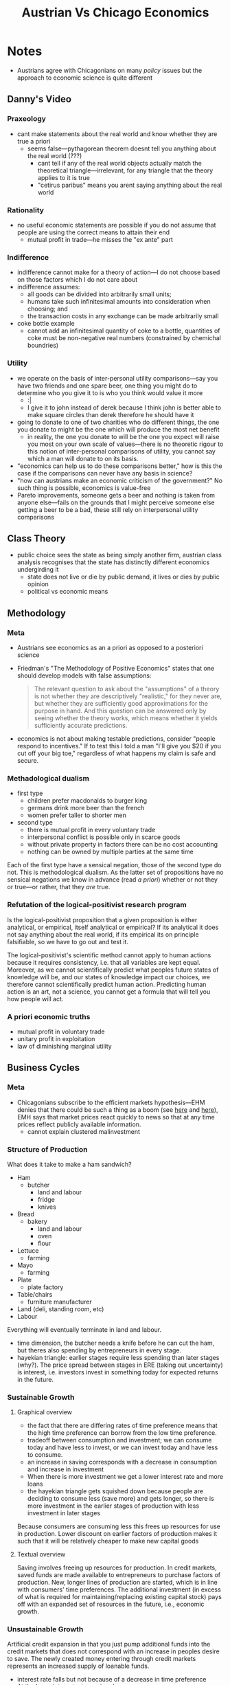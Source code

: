 #+TITLE: Austrian Vs Chicago Economics

* Notes
+ Austrians agree with Chicagonians on many /policy/ issues but the approach to economic science is quite different
** Danny's Video
*** Praxeology
+ cant make statements about the real world and know whether they are true a priori
  + seems false---pythagorean theorem doesnt tell you anything about the real world (???)
    + cant tell if any of the real world objects actually match the theoretical triangle---irrelevant, for any triangle that the theory applies to it is true
    + "cetirus paribus" means you arent saying anything about the real world
*** Rationality
+ no useful economic statements are possible if you do not assume that people are using the correct means to attain their end
  + mutual profit in trade---he misses the "ex ante" part
*** Indifference
+ indifference cannot make for a theory of action---I do not choose based on those factors which I do not care about
+ indifference assumes:
  + all goods can be divided into arbitrarily small units;
  + humans take such infinitesimal amounts into consideration when choosing; and
  + the transaction costs in any exchange can be made arbitrarily small
+ coke bottle example
  + cannot add an infinitesimal quantity of coke to a bottle, quantities of coke must be non-negative real numbers (constrained by chemichal boundries)
*** Utility
+ we operate on the basis of inter-personal utility comparisons---say you have two friends and one spare beer, one thing you might do to determine who you give it to is who you think would value it more
  + :|
  + I give it to john instead of derek because I think john is better able to make square circles than derek therefore he should have it
+ going to donate to one of two charities who do different things, the one you donate to might be the one which will produce the most net benefit
  + in reality, the one you donate to will be the one you expect will raise you most on your own scale of values---there is no theoretic rigour to this notion of inter-personal comparisons of utility, you cannot say which a man will donate to on its basis.
+ "economics can help us to do these comparisons better," how is this the case if the comparisons can never have any basis in science?
+ "how can austrians make an economic criticism of the government?" No such thing is possible, economics is value-free
+ Pareto improvements, someone gets a beer and nothing is taken from anyone else---fails on the grounds that I might perceive someone else getting a beer to be a bad, these still rely on interpersonal utility comparisons
** Class Theory
+ public choice sees the state as being simply another firm, austrian class analysis recognises that the state has distinctly different economics undergirding it
  + state does not live or die by public demand, it lives or dies by public opinion
  + political vs economic means

** Methodology
*** Meta
+ Austrians see economics as an a priori as opposed to a posteriori science
+ Friedman's "The Methodology of Positive Economics" states that one should develop models with false assumptions:
  #+begin_quote
  The relevant question to ask about the "assumptions" of a theory is not whether they are descriptively "realistic," for they never are, but whether they are sufficiently good approximations for the purpose in hand. And this question can be answered only by seeing whether the theory works, which means whether it yields sufficiently accurate predictions.
  #+end_quote
+ economics is not about making testable predictions, consider "people respond to incentives." If to test this I told a man "I'll give you $20 if you cut off your big toe," regardless of what happens my claim is safe and secure.
*** Methadological dualism
+ first type
  + children prefer macdonalds to burger king
  + germans drink more beer than the french
  + women prefer taller to shorter men
+ second type
  + there is mutual profit in every voluntary trade
  + interpersonal conflict is possible only in scarce goods
  + without private property in factors there can be no cost accounting
  + nothing can be owned by multiple parties at the same time
Each of the first type have a sensical negation, those of the second type do not. This is methodological dualism. As the latter set of propositions have no sensical negations we know in advance (read /a priori/) whether or not they or true---or rather, that they /are/ true.
*** Refutation of the logical-positivist research program
Is the logical-positivist proposition that a given proposition is either analytical, or empirical, itself analytical or empirical? If its analytical it does not say anything about the real world, if its empirical its on principle falsifiable, so we have to go out and test it.

The logical-positivist's scientific method cannot apply to human actions because it requires consistency, i.e. that all variables are kept equal. Moreover, as we cannot scientifically predict what peoples future states of knowledge will be, and our states of knowledge impact our choices, we therefore cannot scientifically predict human action. Predicting human action is an art, not a science, you cannot get a formula that will tell you how people will act.
*** A priori economic truths
+ mutual profit in voluntary trade
+ unitary profit in exploitation
+ law of diminishing marginal utility
** Business Cycles
*** Meta
+ Chicagonians subscribe to the efficient markets hypothesis---EHM denies that there could be such a thing as a boom (see [[https://mises.org/library/following-efficient-markets-hypothesis-absurdity][here]] and [[https://mises.org/library/bursting-eugene-famas-bubble][here]]), EMH says that market prices react quickly to news so that at any time prices reflect publicly available information.
  + cannot explain clustered malinvestment
*** Structure of Production
What does it take to make a ham sandwich?
+ Ham
  + butcher
    + land and labour
    + fridge
    + knives
+ Bread
  + bakery
    + land and labour
    + oven
    + flour
+ Lettuce
  + farming
+ Mayo
  + farming
+ Plate
  + plate factory
+ Table/chairs
  + furniture manufacturer
+ Land (deli, standing room, etc)
+ Labour
Everything will eventually terminate in land and labour.
+ time dimension, the butcher needs a knife before he can cut the ham, but theres also spending by entrepreneurs in every stage.
+ hayekian triangle: earlier stages require less spending than later stages (why?). The price spread between stages in ERE (taking out uncertainty) is interest, i.e. investors invest in something today for expected returns in the future.
*** Sustainable Growth
**** Graphical overview
+ the fact that there are differing rates of time preference means that the high time preference can borrow from the low time preference.
+ tradeoff between consumption and investment; we can consume today and have less to invest, or we can invest today and have less to consume.
+ an increase in saving corresponds with a decrease in consumption and increase in investment
+ When there is more investment we get a lower interest rate and more loans
+ the hayekian triangle gets squished down because people are deciding to consume less (save more) and gets longer, so there is more investment in the earlier stages of production with less investment in later stages

[[./graphs.png]]

Because consumers are consuming less this frees up resources for use in production. Lower discount on earlier factors of production makes it such that it will be relatively cheaper to make new capital goods
**** Textual overview
Saving involves freeing up resources for production. In credit markets, saved funds are made available to entrepreneurs to purchase factors of production. New, longer lines of production are started, which is in line with consumers' time preferences. The additional investment (in excess of what is required for maintaining/replacing existing capital stock) pays off with an expanded set of resources in the future, i.e., economic growth.
*** Unsustainable Growth
Artificial credit expansion in that you just pump additional funds into the credit markets that does not correspond with an increase in peoples desire to save. The newly created money entering through credit markets represents an increased supply of loanable funds.
+ interest rate falls but not because of a decrease in time preference
+ At the lower interest rate, saving decreases
+ Consumption and borrowing increase
+ firms take the new funds and invest in new, longer lines of production
+ factor prices are bid up across the board. Wages increase, employment increases, consumption increases, investment spending increases.
+ In short, we have a general /boom/.
*** Overconsumption and Malinvestment
Artificial credit expansion causes overconsumption and malinvestment. Overconsumption because consumers did not show that they preferred future output to present output, in fact, they /decreased/ saving at the lower interest rate.

The credit expansion does not represent an increase in real resources available for consumption or investment.
+ factors of production become increasingly scarce
+ Prices are bid up higher than entrepreneurs expected
+ Costs increase, expected profits turn into losse
+ projects are abandoned

Malinvestment - entrepreneurs were led to believe consumers had saved, real resources were available for production, and that longer, more capital-intensive production would be profitable.

*** Lessons learned
If you look at highly aggregated data, you misdiagnose the problem and give bad solutions---you had to look at the malinvestment in the different stages of production to be able to see the errors, you had to disaggregate.

Sustainable production is based on a real reallocation of resources away from consumption, i.e., real savings.

Unsustainable booms are caused by artificial increases in credit. Recessions are the time when we fix the mistakes of the past.
*** Block on government discounting investment
Present discounted value on a dollar over a year say, is how much you would be willing to bid to receive that dollar in a year given some interest rate. If you have an interest rate of 4% the present discounted value is $.96, and at 3% its $.97. So if government artificially lowers the interest rate from 4% to 3% it encourages investors to invest in this project of 1 years duration because it increases the value of it by about 1%---there will be a tendency enacted towards investments of this sort. But crucially this effect is far stronger in long-term investments, at 70 years we have it that the present discounted value of a dollar at 3% and 4% respectively is $.12 and $.06, namely it doubled. So artificial lowering of interest rate encourages long-term investments a lot.

The market interest rate, on the other hand, is determined by the time preference of consumers, i.e. how desperate they are to get the good now. So if the market interest rate is 4% and the government sets it at 3%, then entrepreneurs are lead to invest in longer-term projects than they would otherwise.

*** The argument
**** Sustainable Growth
+ If there is a change in time preference such that more people save this leads to more funds available for credit markets
+ This opens up credit for entrepreneurs to purchase factors of production
+ New, longer lines of production are started, which corresponds to the consumers' lower time preferences.
+ The additional investment pays off with an expanded set of resources in the future---economic growth
**** Unsustainable Growth
We are increasing loans without people actually foregoing consumption.
+ there is additional credit without the corresponding increase in savings as the time preferences of consumers has remained the same
+ This additional credit means more loanable funds to entrepreneurs meaning longer lines of production
+ interest rate falls[fn:1] meaning consumption and borrowing increase
+ because the fall in interest rate was artificial and didnt reflect consumers' TP, consumers are therefore overconsuming
+ factor prices are bid up due to the increase in investment
+ Wages increase, employment increases, consumption increases, investment spending increases.
+ In short, wea have a general /boom/.
+ Eventually these factor prices go way higher than the entrepreneurs expected they would have because there was no true saving backing up those additional loans
+ So entrepreneurs have to start re-allocating capital---we are now in a bust.
**** Graphs
***** Sus
[[./graphs.png]]
***** Unsus
[[./graphs1.png]]

** Law
+ chicagonians state that property rights should be determined on the grounds of economic efficiency---cart before the horse. The reductio case is a judge determining if a man has stolen a womans purse by asking how much each party would be willing to pay for it.
* Flow
+ ~how I came to the position of believing austrian > chicago
  + started learning through austrianism, started readinig watching, friedman convinced him
+ what would you say are the main points that make you believe that your system is preferable?
  + his 5 problems
    + praxeology doesnt work
    + rationality---austrian rationality is a much weaker assumption in that it assumes less (this is a good thing), man doing a rain dance to make it rain is acting rationally---no economic conclusions from this, chicago better, successful action.
      + mutual profit in trade, doesnt have ex ante particle
      + chicago assumption is close enough to true---this is unknowable
  + a priori as opposed to a posteriori science
  + economics is a partially empirical pursuit
    + what is the empirical part?
      + why does philosophy outside matter?
  + science is creating models
    + thinking is models
      + "people think with models, therefore we should base logic on models"
+ "plausible guesses"
+ min wage---incredibly rich person, wants to hire a bunch of people
+ major fundamental flaw with the other school that is not reconcileable with economics
  + is indifference a valid concept?
    + its irrelevant to economics
+ do you think there is a particular theory that has been introduced by my particular school that makes it indespensible
  + ABCT
    + possible that it doesnt explain the actual business cycles that we see
      + chicago could advocate this
      + plausible description of the downturns
        + fact that friedman advocated QE
        + why make it 0.02% worse?
  + ECP/Knowledge problem
  + cardinal utility
  + interpersonal comparison of utility
+ logical structure behind your interpersonal comparison
  + they are weighing one thing up against another
    + weighing up which is bigger
      +
